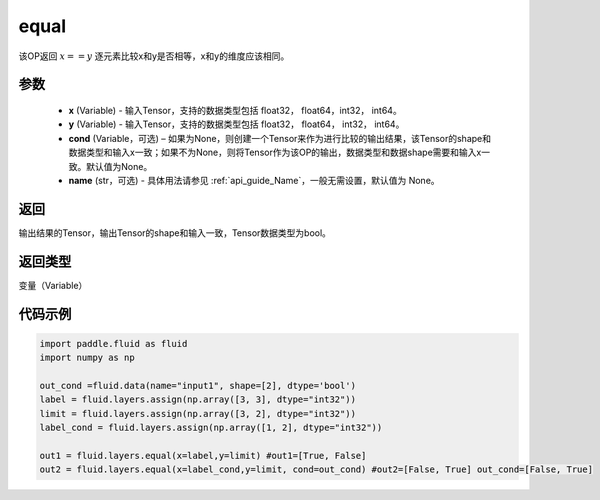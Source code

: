 .. _cn_api_fluid_layers_equal:

equal
-------------------------------

.. py:function:: paddle.fluid.layers.equal(x, y, cond=None, name=None)


该OP返回 :math:`x==y` 逐元素比较x和y是否相等，x和y的维度应该相同。

参数
::::::::::::

    - **x** (Variable) - 输入Tensor，支持的数据类型包括 float32， float64，int32， int64。
    - **y** (Variable) - 输入Tensor，支持的数据类型包括 float32， float64， int32， int64。
    - **cond** (Variable，可选) – 如果为None，则创建一个Tensor来作为进行比较的输出结果，该Tensor的shape和数据类型和输入x一致；如果不为None，则将Tensor作为该OP的输出，数据类型和数据shape需要和输入x一致。默认值为None。 
    - **name** (str，可选) - 具体用法请参见  :ref:`api_guide_Name`，一般无需设置，默认值为 None。

返回
::::::::::::
输出结果的Tensor，输出Tensor的shape和输入一致，Tensor数据类型为bool。

返回类型
::::::::::::
变量（Variable）

代码示例
::::::::::::

.. code-block:: python

    import paddle.fluid as fluid
    import numpy as np
    
    out_cond =fluid.data(name="input1", shape=[2], dtype='bool')
    label = fluid.layers.assign(np.array([3, 3], dtype="int32"))
    limit = fluid.layers.assign(np.array([3, 2], dtype="int32"))
    label_cond = fluid.layers.assign(np.array([1, 2], dtype="int32"))
    
    out1 = fluid.layers.equal(x=label,y=limit) #out1=[True, False]
    out2 = fluid.layers.equal(x=label_cond,y=limit, cond=out_cond) #out2=[False, True] out_cond=[False, True]
    




